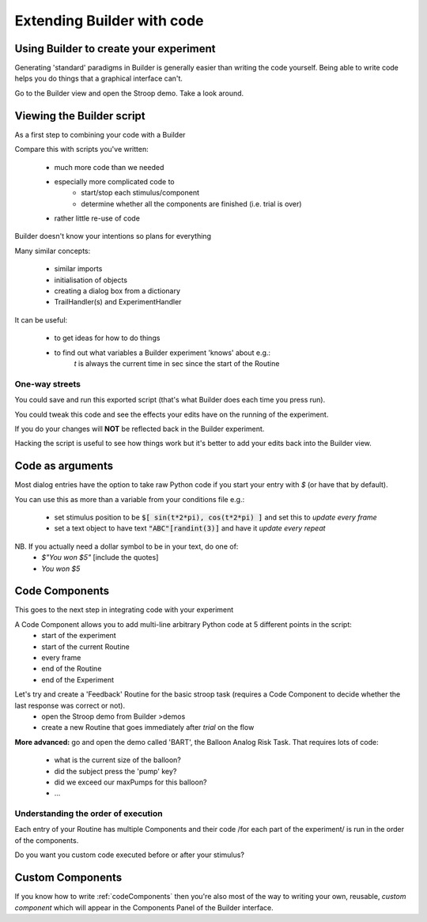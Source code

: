 
.. PEP 2014 slides file, created by
   hieroglyph-quickstart on Tue Mar  4 20:42:06 2014.

.. _builderAndCode:

Extending Builder with code
===============================

Using Builder to create your experiment
------------------------------------------

Generating 'standard' paradigms in Builder is generally easier than writing the code yourself. Being able to write code helps you do things that a graphical interface can't.

Go to the Builder view and open the Stroop demo. Take a look around.

.. _scriptOutput:

Viewing the Builder script
-----------------------------

As a first step to combining your code with a Builder

.. image:: /_images/compileScriptButton.png

Compare this with scripts you've written:

    - much more code than we needed
    - especially more complicated code to
        - start/stop each stimulus/component
        - determine whether all the components are finished (i.e. trial is over)
    - rather little re-use of code

Builder doesn't know your intentions so plans for everything

.. nextslide::

Many similar concepts:

    - similar imports
    - initialisation of objects
    - creating a dialog box from a dictionary
    - TrailHandler(s) and ExperimentHandler

It can be useful:

    - to get ideas for how to do things
    - to find out what variables a Builder experiment 'knows' about e.g.:
        `t` is always the current time in sec since the start of the Routine

One-way streets
~~~~~~~~~~~~~~~~~~~~~~~

You could save and run this exported script (that's what Builder does each time you press run).

You could tweak this code and see the effects your edits have on the running of the experiment.

If you do your changes will **NOT** be reflected back in the Builder experiment.

Hacking the script is useful to see how things work but it's better to add your edits back into the Builder view.

.. _codeComponents:

Code as arguments
---------------------

Most dialog entries have the option to take raw Python code if you start your entry with `$` (or have that by default).

You can use this as more than a variable from your conditions file e.g.:

    - set stimulus position to be :code:`$[ sin(t*2*pi), cos(t*2*pi) ]` and set this to `update every frame`
    - set a text object to have text :code:`"ABC"[randint(3)]` and have it `update every repeat`

NB. If you actually need a dollar symbol to be in your text, do one of:
    - `$"You won $5"`  [include the quotes]
    - `You won \$5`

Code Components
---------------------

This goes to the next step in integrating code with your experiment

A Code Component allows you to add multi-line arbitrary Python code at 5 different points in the script:
    - start of the experiment
    - start of the current Routine
    - every frame
    - end of the Routine
    - end of the Experiment

.. nextslide::

Let's try and create a 'Feedback' Routine for the basic stroop task (requires a Code Component to decide whether the last response was correct or not).
    - open the Stroop demo from Builder >demos
    - create a new Routine that goes immediately after `trial` on the flow

**More advanced:** go and open the demo called 'BART', the Balloon Analog Risk Task. That requires lots of code:

    - what is the current size of the balloon?
    - did the subject press the 'pump' key?
    - did we exceed our maxPumps for this balloon?
    - ...

Understanding the order of execution
~~~~~~~~~~~~~~~~~~~~~~~~~~~~~~~~~~~~~~~~~

Each entry of your Routine has multiple Components and their code /for each part of the experiment/  is run in the order of the components.

Do you want you custom code executed before or after your stimulus?

Custom Components
---------------------

If you know how to write :ref:`codeComponents` then you're also most of the way to writing your own, reusable, *custom component* which will appear in the Components Panel of the Builder interface.
